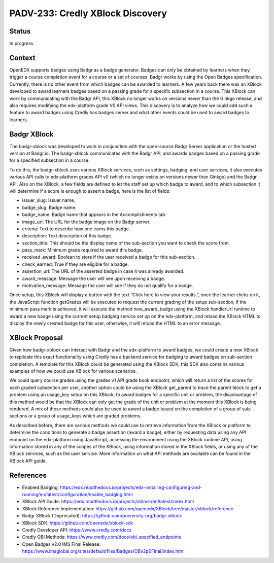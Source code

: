 PADV-233: Credly XBlock Discovery
=================================

Status
------

In progress.

Context
-------

OpenEDX supports badges using Badgr as a badge generator. Badges can
only be obtained by learners when they trigger a course completion event
for a course or a set of courses. Badgr works by using the Open Badges
specification. Currently, there is no other event from which badges can
be awarded to learners. A few years back there was an XBlock developed
to award learners badges based on a passing grade for a specific
subsection in a course. This XBlock can work by communicating with the
Badgr API, this XBlock no longer works on versions newer than the Ginkgo
release, and also requires modifying the edx-platform grade V0 API
views. This discovery is to analyze how we could add such a feature to
award badges using Credly has badges server and what other events could
be used to award badges to learners.

Badgr XBlock
------------

The badgr-xblock was developed to work in conjunction with the
open-source Badgr Server application or the hosted version at Badgr.io.
The badgr-xblock communicates with the Badgr API, and awards badges
based on a passing grade for a specified subsection in a course.

To do this, the badgr-xblock uses various XBlock services, such as
settings, badging, and user services, it also executes various API calls
to edx-platform grades API v0 (which no longer exists on versions newer
than Ginkgo) and the Badgr API. Also on the XBlock, a few fields are
defined to let the staff set up which badge to award, and to which
subsection it will determine if a score is enough to assert a badge,
here is the list of fields:

-  issuer_slug: Issuer name.
-  badge_slug: Badge name.
-  badge_name: Badge name that appears in the Accomplishments tab.
-  image_url: The URL for the badge image on the Badgr server.
-  criteria: Text to describe how one earns this badge.
-  description: Text description of this badge.
-  section_title: This should be the display name of the sub-section you
   want to check the score from.
-  pass_mark: Minimum grade required to award this badge.
-  received_award: Boolean to store if the user received a badge for
   this sub-section.
-  check_earned: True if they are eligible for a badge.
-  assertion_url: The URL of the asserted badge in case it was already
   awarded.
-  award_message: Message the user will see upon receiving a badge.
-  motivation_message: Message the user will see if they do not qualify
   for a badge.

Once setup, this XBlock will display a button with the text “Click here
to view your results.”, once the learner clicks on it, the JavaScript
function getGrades will be executed to request the current grading of
the setup sub-section, if the minimum pass mark is achieved, it will
execute the method new_award_badge using the XBlock handlerUrl runtime
to award a new badge using the current setup badging service set up on
the edx-platform, and reload the XBlock HTML to display the newly
created badge for this user, otherwise, it will reload the HTML to an
error message.

XBlock Proposal
---------------

Given how badgr-xblock can interact with Badgr and the edx-platform to
award badges, we could create a new XBlock to replicate this exact
functionality using Credly has a backend service for badging to award
badges on sub-section completion. A template for this XBlock could be
generated using the XBlock SDK, this SDK also contains various examples
of how we could use XBlock for various scenarios.

We could query course grades using the grades v1 API grade book
endpoint, which will return a list of the scores for each graded
subsection per user, another option could be using the XBlock get_parent
to trace the parent block to get a problem using an usage_key setup on
this XBlock, to award badges for a specific unit or problem, the
disadvantage of this method would be that the XBlock can only get the
grade of the unit or problem at the moment this XBlock is being
rendered. A mix of these methods could also be used to award a badge
based on the completion of a group of sub-sections or a group of
usage_keys which are graded problems.

As described before, there are various methods we could use to retrieve
information from the XBlock or platform to determine the conditions to
generate a badge assertion (award a badge), either by requesting data
using any API endpoint on the edx-platform using JavaScript, accessing
the environment using the XBlock runtime API, using information stored
in any of the scopes of the XBlock, using information stored in the
XBlock fields, or using any of the XBlock services, such as the user
service. More information on what API methods are available can be found
in the XBlock API guide.

References
----------

-  Enabled Badging:
   https://edx.readthedocs.io/projects/edx-installing-configuring-and-running/en/latest/configuration/enable_badging.html
-  XBlock API Guide:
   https://edx.readthedocs.io/projects/xblock/en/latest/index.html
-  XBlock Reference Implementation:
   https://github.com/openedx/XBlock/tree/master/xblock/reference
-  Badgr XBlock (Deprecated):
   https://github.com/proversity-org/badgr-xblock
-  XBlock SDK: https://github.com/openedx/xblock-sdk
-  Credly Developer API: https://www.credly.com/docs
-  Credly OBI Methods:
   https://www.credly.com/docs/obi_specified_endpoints
-  Open Badges v2.0 IMS Final Release:
   https://www.imsglobal.org/sites/default/files/Badges/OBv2p0Final/index.html
